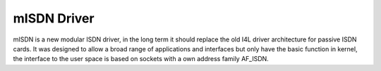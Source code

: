 ============
mISDN Driver
============

mISDN is a new modular ISDN driver, in the long term it should replace
the old I4L driver architecture for passive ISDN cards.
It was designed to allow a broad range of applications and interfaces
but only have the basic function in kernel, the interface to the user
space is based on sockets with a own address family AF_ISDN.
